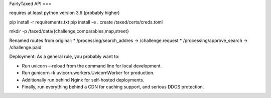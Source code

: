 FairlyTaxed API
===

requires at least python version 3.6 (probably higher)

pip install -r requirements.txt
pip install -e .
create /taxed/certs/creds.toml

mkdir -p /taxed/data/{challenge,comparables,map,street}


Renamed routes from original:
* /processing/search_addres -> /challenge.request
* /processing/approve_search -> /challenge.paid


Deployment:
As a general rule, you probably want to:

* Run uvicorn --reload from the command line for local development.
* Run gunicorn -k uvicorn.workers.UvicornWorker for production.
* Additionally run behind Nginx for self-hosted deployments.
* Finally, run everything behind a CDN for caching support, and serious DDOS protection.

